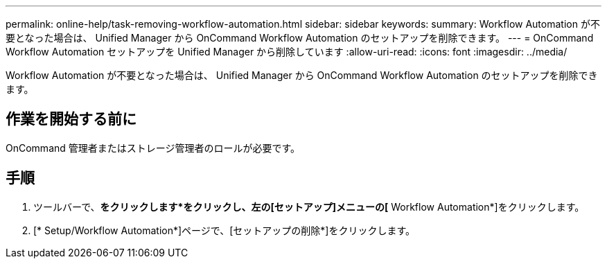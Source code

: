 ---
permalink: online-help/task-removing-workflow-automation.html 
sidebar: sidebar 
keywords:  
summary: Workflow Automation が不要となった場合は、 Unified Manager から OnCommand Workflow Automation のセットアップを削除できます。 
---
= OnCommand Workflow Automation セットアップを Unified Manager から削除しています
:allow-uri-read: 
:icons: font
:imagesdir: ../media/


[role="lead"]
Workflow Automation が不要となった場合は、 Unified Manager から OnCommand Workflow Automation のセットアップを削除できます。



== 作業を開始する前に

OnCommand 管理者またはストレージ管理者のロールが必要です。



== 手順

. ツールバーで、*をクリックしますimage:../media/clusterpage-settings-icon.gif[""]*をクリックし、左の[セットアップ]メニューの[* Workflow Automation*]をクリックします。
. [* Setup/Workflow Automation*]ページで、[セットアップの削除*]をクリックします。

